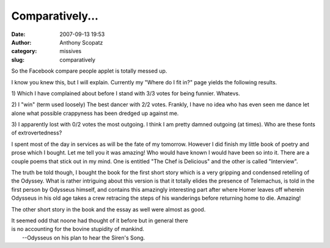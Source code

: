 Comparatively...
################
:date: 2007-09-13 19:53
:author: Anthony Scopatz
:category: missives
:slug: comparatively

So the Facebook compare people applet is totally messed up.

I know you knew this, but I will explain. Currently my "Where do I fit
in?" page yields the following results.

1) Which I have complained about before I stand with 3/3 votes for being
funnier. Whatevs.

2) I "win" (term used loosely) The best dancer with 2/2 votes. Frankly,
I have no idea who has even seen me dance let alone what possible
crappyness has been dredged up against me.

3) I apparently lost with 0/2 votes the most outgoing. I think I am
pretty damned outgoing (at times). Who are these fonts of
extrovertedness?

I spent most of the day in services as will be the fate of my tomorrow.
However I did finish my little book of poetry and prose which I bought.
Let me tell you it was amazing! Who would have known I would have been
so into it. There are a couple poems that stick out in my mind. One is
entitled "The Chef is Delicious" and the other is called "Interview".

The truth be told though, I bought the book for the first short story
which is a very gripping and condensed retelling of the Odyssey. What is
rather intriguing about this version is that it totally elides the
presence of Telemachus, is told in the first person by Odysseus himself,
and contains this amazingly interesting part after where Homer leaves
off wherein Odysseus in his old age takes a crew retracing the steps of
his wanderings before returning home to die. Amazing!

The other short story in the book and the essay as well were almost as
good.

| It seemed odd that noone had thought of it before but in general there
| is no accounting for the bovine stupidity of mankind.
|  --Odysseus on his plan to hear the Siren's Song.
